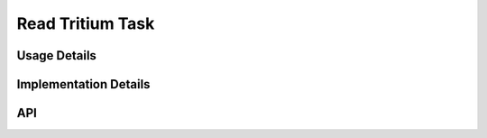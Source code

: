 *****************
Read Tritium Task
*****************
.. doxygenfile:: ReadTritium.h
    :sections: briefdescription

=============
Usage Details
=============
.. doxygenfile:: ReadTritium.h
    :sections: detaileddescription

======================
Implementation Details
======================
.. doxygenfile:: ReadTritium.c
    :sections: detaileddescription

===
API
===
.. doxygenfile:: ReadTritium.h
    :sections: define enum func typedef